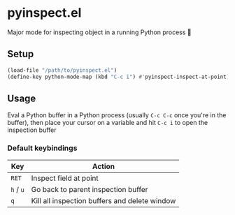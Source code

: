 * pyinspect.el

Major mode for inspecting object in a running Python process 🥴

[[./demo.gif]]

** Setup
#+begin_src emacs-lisp
(load-file "/path/to/pyinspect.el")
(define-key python-mode-map (kbd "C-c i") #'pyinspect-inspect-at-point)
#+end_src
** Usage
Eval a Python buffer in a Python process (usually =C-c C-c= once you're in the buffer), then place
your cursor on a variable and hit =C-c i= to open the inspection buffer
*** Default keybindings
|-----------+-----------------------------------------------|
| Key       | Action                                        |
|-----------+-----------------------------------------------|
| =RET=     | Inspect field at point                        |
|-----------+-----------------------------------------------|
| =h= / =u= | Go back to parent inspection buffer           |
|-----------+-----------------------------------------------|
| =q=       | Kill all inspection buffers and delete window |
|-----------+-----------------------------------------------|
